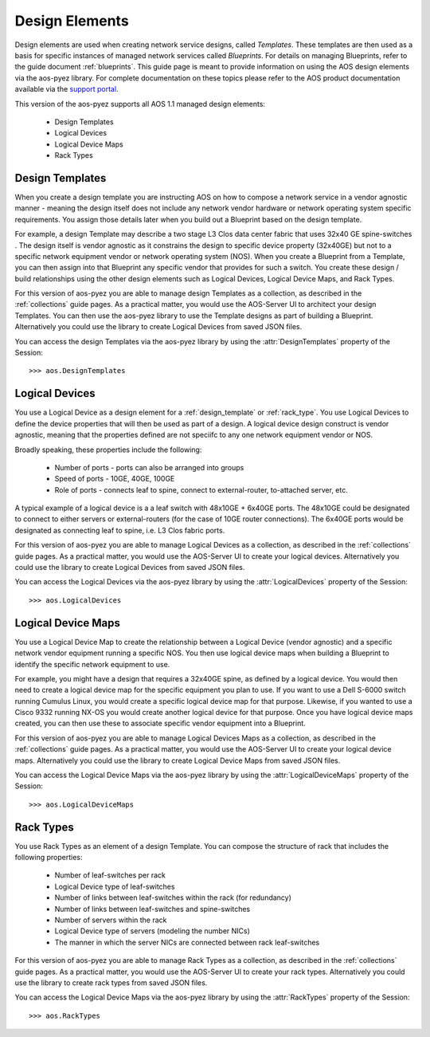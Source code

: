 .. _design:

===============
Design Elements
===============

Design elements are used when creating network service designs, called *Templates*.  These templates are then used as
a basis for specific instances of managed network services called *Blueprints*.  For details on managing Blueprints,
refer to the guide document :ref:`blueprints`.  This guide page is meant to provide information on using the AOS
design elements via the aos-pyez library.  For complete documentation on these topics please refer to the AOS product
documentation available via the `support portal <https://support.apstra.com/support/login>`_.

This version of the aos-pyez supports all AOS 1.1 managed design elements:

    * Design Templates
    * Logical Devices
    * Logical Device Maps
    * Rack Types


.. _design_template:

Design Templates
----------------
When you create a design template you are instructing AOS on how to compose a network service in a vendor agnostic
manner - meaning the design itself does not include any network vendor hardware or network operating system specific
requirements.  You assign those details later when you build out a Blueprint based on the design template.

For example, a design Template may describe a two stage L3 Clos data center fabric that uses 32x40 GE spine-switches
.  The design itself is vendor agnostic as it constrains the design to specific device property (32x40GE) but not
to a specific network equipment vendor or network operating system (NOS). When you create a Blueprint from a
Template, you can then assign into that Blueprint any specific vendor that provides for such a switch.  You create
these design / build relationships using the other design elements such as Logical Devices, Logical Device Maps, and
Rack Types.

For this version of aos-pyez you are able to manage design Templates as a collection, as described in the
:ref:`collections` guide pages.  As a practical matter, you would use the AOS-Server UI to architect your
design Templates.  You can then use the aos-pyez library to use the Template designs as part of building a Blueprint.
Alternatively you could use the library to create Logical Devices from saved JSON files.

.. image:: static/aos-design-template.png

You can access the design Templates via the aos-pyez library by using the :attr:`DesignTemplates` property of the
Session: ::

    >>> aos.DesignTemplates

Logical Devices
---------------
You use a Logical Device as a design element for a :ref:`design_template` or :ref:`rack_type`.
You use Logical Devices to define the device properties that will then be used as part of a design.  A logical
device design construct is vendor agnostic, meaning that the properties defined are not speciifc to any one
network equipment vendor or NOS.

Broadly speaking, these properties include the following:

    * Number of ports - ports can also be arranged into groups
    * Speed of ports - 10GE, 40GE, 100GE
    * Role of ports - connects leaf to spine, connect to external-router, to-attached server, etc.

A typical example of a logical device is a a leaf switch with 48x10GE + 6x40GE ports.  The 48x10GE could be
designated to connect to either servers or external-routers (for the case of 10GE router connections).  The 6x40GE
ports would be designated as connecting leaf to spine, i.e. L3 Clos fabric ports.

For this version of aos-pyez you are able to manage Logical Devices as a collection, as described in the
:ref:`collections` guide pages.  As a practical matter, you would use the AOS-Server UI to create your
logical devices.  Alternatively you could use the library to create Logical Devices from saved JSON files.

.. image:: static/aos-logical-devices.png

You can access the Logical Devices via the aos-pyez library by using the :attr:`LogicalDevices` property of the
Session: ::

    >>> aos.LogicalDevices


.. _logical_device_maps:

Logical Device Maps
-------------------
You use a Logical Device Map to create the relationship between a Logical Device (vendor agnostic) and a specific
network vendor equipment running a specific NOS.  You then use logical device maps when building a Blueprint
to identify the specific network equipment to use.

For example, you might have a design that requires a 32x40GE spine, as defined by a logical device.  You would then
need to create a logical device map for the specific equipment you plan to use. If you want to use a Dell S-6000
switch running Cumulus Linux, you would create a specific logical device map for that purpose.  Likewise, if you
wanted to use a Cisco 9332 running NX-OS you would create another logical device for that purpose. Once you have
logical device maps created, you can then use these to associate specific vendor equipment into a Blueprint.

For this version of aos-pyez you are able to manage Logical Devices Maps as a collection, as described in the
:ref:`collections` guide pages.  As a practical matter, you would use the AOS-Server UI to create your
logical device maps.  Alternatively you could use the library to create Logical Device Maps from saved JSON files.

.. image:: static/aos-logical-device-maps.png

You can access the Logical Device Maps via the aos-pyez library by using the :attr:`LogicalDeviceMaps` property of the
Session: ::

    >>> aos.LogicalDeviceMaps

.. _rack_type:

Rack Types
----------
You use Rack Types as an element of a design Template.  You can compose the structure of rack that includes
the following properties:

    * Number of leaf-switches per rack
    * Logical Device type of leaf-switches
    * Number of links between leaf-switches within the rack (for redundancy)
    * Number of links between leaf-switches and spine-switches
    * Number of servers within the rack
    * Logical Device type of servers (modeling the number NICs)
    * The manner in which the server NICs are connected between rack leaf-switches

For this version of aos-pyez you are able to manage Rack Types as a collection, as described in the
:ref:`collections` guide pages.  As a practical matter, you would use the AOS-Server UI to create your
rack types.  Alternatively you could use the library to create rack types from saved JSON files.

.. image:: static/aos-rack-types.png

You can access the Logical Device Maps via the aos-pyez library by using the :attr:`RackTypes` property of the
Session: ::

    >>> aos.RackTypes
